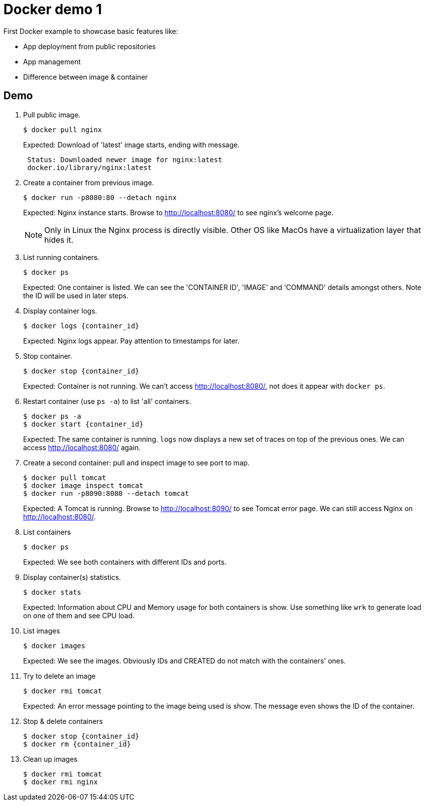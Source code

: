 = Docker demo 1
// 7 min

First Docker example to showcase basic features like:

* App deployment from public repositories
* App management
* Difference between image & container


== Demo

. Pull public image.

 $ docker pull nginx
+
Expected: Download of 'latest' image starts, ending with message.
+
----
 Status: Downloaded newer image for nginx:latest
 docker.io/library/nginx:latest
----

. Create a container from previous image.

 $ docker run -p8080:80 --detach nginx
+
Expected: Nginx instance starts.
Browse to http://localhost:8080/ to see nginx's welcome page.
+
NOTE: Only in Linux the Nginx process is directly visible.
Other OS like MacOs have a virtualization layer that hides it.

. List running containers.

 $ docker ps
+
Expected: One container is listed.
We can see the 'CONTAINER ID', 'IMAGE' and 'COMMAND' details amongst others.
Note the ID will be used in later steps.

. Display container logs.

 $ docker logs {container_id}
+
Expected: Nginx logs appear.
Pay attention to timestamps for later.

. Stop container.

 $ docker stop {container_id}
+
Expected: Container is not running.
We can't access http://localhost:8080/, not does it appear with `docker ps`.

. Restart container (use `ps -a`) to list 'all' containers.

 $ docker ps -a
 $ docker start {container_id}
+
Expected: The same container is running.
`logs` now displays a new set of traces on top of the previous ones.
We can access http://localhost:8080/ again.

. Create a second container: pull and inspect image to see port to map.

 $ docker pull tomcat
 $ docker image inspect tomcat
 $ docker run -p8090:8080 --detach tomcat
+
Expected: A Tomcat is running.
Browse to http://localhost:8090/ to see Tomcat error page.
We can still access Nginx on http://localhost:8080/.

. List containers

 $ docker ps
+
Expected: We see both containers with different IDs and ports.

. Display container(s) statistics.

 $ docker stats
+
Expected: Information about CPU and Memory usage for both containers is show.
Use something like `wrk` to generate load on one of them and see CPU load.

. List images

 $ docker images
+
Expected: We see the images.
Obviously IDs and CREATED do not match with the containers' ones.

. Try to delete an image

 $ docker rmi tomcat
+
Expected: An error message pointing to the image being used is show.
The message even shows the ID of the container.

. Stop & delete containers

 $ docker stop {container_id}
 $ docker rm {container_id}

. Clean up images

 $ docker rmi tomcat
 $ docker rmi nginx
